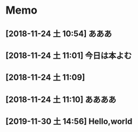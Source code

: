 * Memo
** [2018-11-24 土 10:54] あああ
** [2018-11-24 土 11:01] 今日は本よむ
** [2018-11-24 土 11:09]
** [2018-11-24 土 11:10] ああああ
** [2019-11-30 土 14:56] Hello,world
